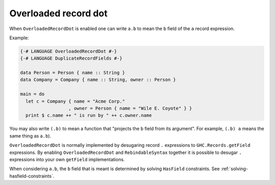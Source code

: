.. _overloaded-record-dot:

Overloaded record dot
---------------------

.. extension:: OverloadedRecordDot
    :shortdesc: Allow ``.`` to be used for record field access.

    :since: 9.2.0

    Provides record '.' syntax e.g. ``x.foo``

When ``OverloadedRecordDot`` is enabled one can write ``a.b`` to mean the ``b`` field of the ``a`` record expression.

Example:

.. code-block:: haskell

  {-# LANGUAGE OverloadedRecordDot #-}
  {-# LANGUAGE DuplicateRecordFields #-}

  data Person = Person { name :: String }
  data Company = Company { name :: String, owner :: Person }

  main = do
    let c = Company { name = "Acme Corp."
                    , owner = Person { name = "Wile E. Coyote" } }
    print $ c.name ++ " is run by " ++ c.owner.name

You may also write ``(.b)`` to mean a function that "projects the ``b`` field from its argument". For example, ``(.b) a`` means the same thing as ``a.b``).

``OverloadedRecordDot`` is normally implemented by desugaring record ``.`` expressions to ``GHC.Records.getField`` expressions. By enabling ``OverloadedRecordDot`` and ``RebindableSyntax`` together it is possible to desugar ``.`` expressions into your own ``getField`` implementations.

When considering ``a.b``, the ``b`` field that is meant is determined by solving ``HasField`` constraints. See :ref:`solving-hasfield-constraints`.
